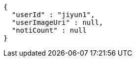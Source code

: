 [source,options="nowrap"]
----
{
  "userId" : "jiyun1",
  "userImageUri" : null,
  "notiCount" : null
}
----